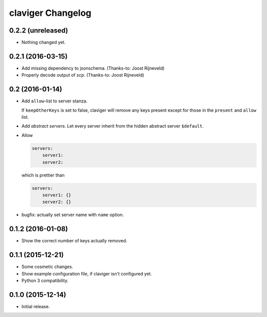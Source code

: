 claviger Changelog
******************

0.2.2 (unreleased)
==================

- Nothing changed yet.


0.2.1 (2016-03-15)
==================

- Add missing dependency to jsonschema.  (Thanks-to: Joost Rijneveld)
- Properly decode output of `scp`.  (Thanks-to: Joost Rijneveld)


0.2 (2016-01-14)
================

- Add ``allow``-list to server stanza.

  If ``keepOtherKeys`` is set to false, claviger will remove any keys present
  except for those in the ``present`` and ``allow`` list.
- Add *abstract servers*.  Let every server inherit from the hidden
  abstract server ``$default``.
- Allow

  .. code:: yaml

    servers:
        server1:
        server2:

  which is prettier than

  .. code:: yaml

    servers:
        server1: {}
        server2: {}

- bugfix: actually set server name with ``name`` option.


0.1.2 (2016-01-08)
==================

- Show the correct number of keys actually removed.


0.1.1 (2015-12-21)
==================

- Some cosmetic changes.
- Show example configuration file, if claviger isn't configured yet.
- Python 3 compatibility.

0.1.0 (2015-12-14)
==================

- Initial release.
